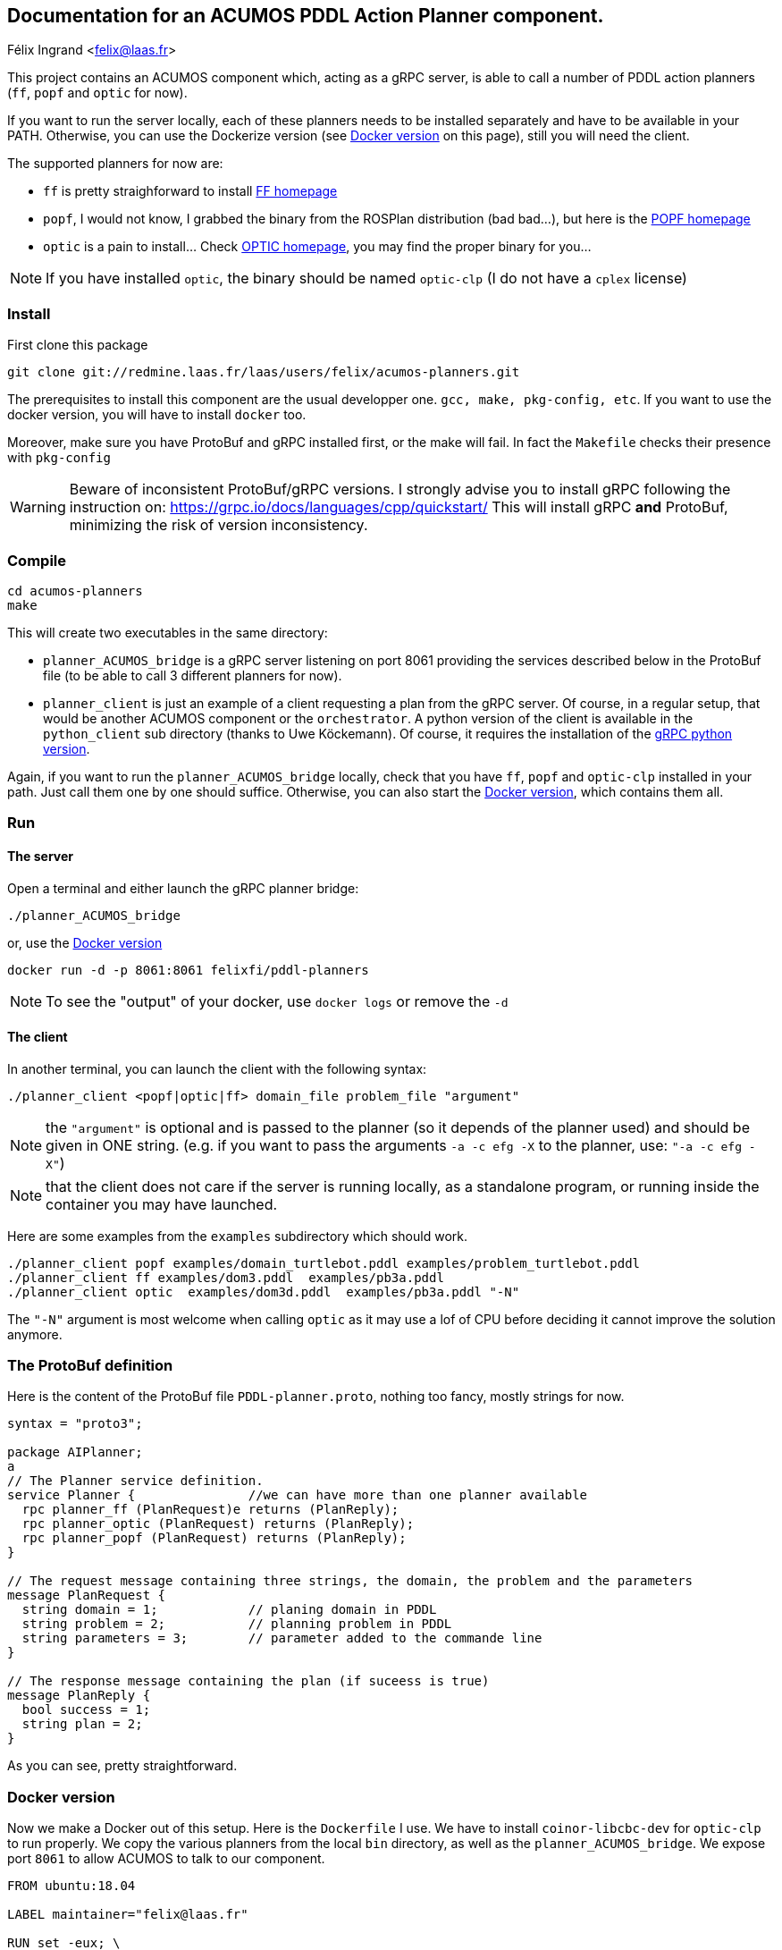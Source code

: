 == Documentation for an ACUMOS PDDL Action Planner component.
Félix Ingrand <felix@laas.fr>

:imagesdir: fig

This project contains an ACUMOS component which, acting as a gRPC server, is able to call a number of PDDL action planners (`ff`, `popf` and
`optic` for now).

If you want to run the server locally, each of these planners needs to be installed separately and have to be available in your
PATH. Otherwise, you can use the Dockerize version (see <<Docker_version>> on this page), still you will need the client.

The supported planners for now are:

- `ff` is pretty straighforward to install https://fai.cs.uni-saarland.de/hoffmann/ff.html[FF homepage]
- `popf`, I would not know, I grabbed the binary from the ROSPlan distribution (bad bad...), but here is the
  https://nms.kcl.ac.uk/planning/software/popf.html[POPF homepage] 
- `optic` is a pain to install... Check https://nms.kcl.ac.uk/planning/software/optic.html[OPTIC homepage], you may find the proper binary
  for you... 


NOTE: If you have installed `optic`, the binary should be named `optic-clp` (I do not have a `cplex` license) 

=== Install 

First clone this package

----
git clone git://redmine.laas.fr/laas/users/felix/acumos-planners.git
----

The prerequisites to install this component are the usual developper one. `gcc, make, pkg-config, etc`. If you want to use the docker version, you
will have to install `docker` too.

Moreover, make sure you have ProtoBuf and gRPC installed first, or the make will fail. In fact the `Makefile` checks their presence with `pkg-config`


WARNING: Beware of inconsistent ProtoBuf/gRPC versions. I strongly advise you to install gRPC following the instruction
on: https://grpc.io/docs/languages/cpp/quickstart/ This will install gRPC *and* ProtoBuf, minimizing the risk of version
inconsistency.

=== Compile

----
cd acumos-planners
make
----

This will create two executables in the same directory:

- `planner_ACUMOS_bridge` is a gRPC server listening on port 8061 providing the services described below in the ProtoBuf
  file (to be able to call 3 different planners for now). 
- `planner_client` is just an example of a client requesting a plan from the gRPC server. Of course, in a regular setup,
  that would be another ACUMOS component or the `orchestrator`. A python version of the client is available in the `python_client` sub
  directory (thanks to Uwe Köckemann). Of course, it requires the installation of the https://grpc.io/docs/languages/python/quickstart/[gRPC python version].

Again, if you want to run the `planner_ACUMOS_bridge` locally, check that you have `ff`, `popf` and `optic-clp` installed in your path. Just
call them one by one should suffice. Otherwise, you can also start the <<Docker_version>>, which contains them all.

=== Run

==== The server

Open a terminal and either launch the gRPC planner bridge:

----
./planner_ACUMOS_bridge
----

or, use the  <<Docker_version>>

----
docker run -d -p 8061:8061 felixfi/pddl-planners
----

NOTE: To see the "output" of your docker, use `docker logs` or remove the `-d` 

[[client]]
==== The client

In another terminal, you can launch the client with the following syntax:

`./planner_client <popf|optic|ff> domain_file problem_file "argument"`

NOTE: the `"argument"` is optional and is passed to the planner (so it depends of the planner used) and should be given in ONE
string. (e.g. if you want to pass the arguments `-a -c efg -X` to the planner, use:  `"-a -c efg -X"`) 

NOTE: that the client does not care if the server is running locally, as a standalone program, or running inside the container you may have launched.

Here are some examples from the `examples` subdirectory which should work.
----
./planner_client popf examples/domain_turtlebot.pddl examples/problem_turtlebot.pddl
./planner_client ff examples/dom3.pddl  examples/pb3a.pddl
./planner_client optic  examples/dom3d.pddl  examples/pb3a.pddl "-N"
----

The `"-N"` argument is most welcome when calling `optic` as it may use a lof of CPU before deciding it cannot improve the solution anymore.

=== The ProtoBuf definition

Here is the content of the ProtoBuf file `PDDL-planner.proto`, nothing too fancy, mostly strings for now.
----
syntax = "proto3";

package AIPlanner;
a
// The Planner service definition.
service Planner {		//we can have more than one planner available
  rpc planner_ff (PlanRequest)e returns (PlanReply);
  rpc planner_optic (PlanRequest) returns (PlanReply);
  rpc planner_popf (PlanRequest) returns (PlanReply);
}

// The request message containing three strings, the domain, the problem and the parameters
message PlanRequest {
  string domain = 1; 		// planing domain in PDDL
  string problem = 2;		// planning problem in PDDL
  string parameters = 3;	// parameter added to the commande line
}

// The response message containing the plan (if suceess is true)
message PlanReply {
  bool success = 1;
  string plan = 2;
}
----

As you can see, pretty straightforward.

[[Docker_version]]
=== Docker version 

Now we make a Docker out of this setup. Here is the `Dockerfile` I use. We have to install `coinor-libcbc-dev` for `optic-clp` to run
properly. We copy the various planners from the local `bin` directory, as well as the `planner_ACUMOS_bridge`. We expose port `8061` to allow
ACUMOS to talk to our component.

----
FROM ubuntu:18.04

LABEL maintainer="felix@laas.fr"

RUN set -eux; \
	apt-get update; \
	apt-get install -y --no-install-recommends coinor-libcbc-dev

COPY bin/popf /usr/local/bin
COPY bin/ff /usr/local/bin
COPY bin/optic-clp /usr/local/bin
COPY bin/planner_ACUMOS_bridge /usr/local/bin

EXPOSE 8061

ENTRYPOINT ["planner_ACUMOS_bridge"]
----

The container is now available on https://hub.docker.com/repository/docker/felixfi/pddl-planners[dockerhub], so you will just have to to run it with:

----
docker run -d -p 8061:8061 felixfi/pddl-planners
----

then you can call again the <<client,client>>, with something like:

----
./planner_client ff examples/dom3.pddl examples/pb3a.pddl
----

and you should get the result computed by the dockerized `planner_ACUMOS_bridge` and `ff` in this particular case.

=== ACUMOS

The container and the ProtoBuff have been upload to ACUMOS and are in a "model" named `pddl-planners-ffi`. If you want to use it in an
hybrid pipeline, let me know.

=== Next

- Find some partners who want an action planner in their hybrid pipeline.
- want more planners? metric-ff, conforment-ff, etc?
- Improve the returned status (success, timeout, error,?) ACUMOS does not support enum for now...
- more parsing of the returned format (for now, we just get the stdout).


=== Comments, bugs and suggestions are welcome!

Enjoy!
